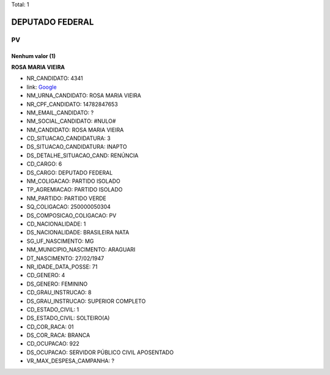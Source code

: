 Total: 1

DEPUTADO FEDERAL
================

PV
--

Nenhum valor (1)
........

**ROSA MARIA VIEIRA**

- NR_CANDIDATO: 4341
- link: `Google <https://www.google.com/search?q=ROSA+MARIA+VIEIRA>`_
- NM_URNA_CANDIDATO: ROSA MARIA VIEIRA
- NR_CPF_CANDIDATO: 14782847653
- NM_EMAIL_CANDIDATO: ?
- NM_SOCIAL_CANDIDATO: #NULO#
- NM_CANDIDATO: ROSA MARIA VIEIRA
- CD_SITUACAO_CANDIDATURA: 3
- DS_SITUACAO_CANDIDATURA: INAPTO
- DS_DETALHE_SITUACAO_CAND: RENÚNCIA
- CD_CARGO: 6
- DS_CARGO: DEPUTADO FEDERAL
- NM_COLIGACAO: PARTIDO ISOLADO
- TP_AGREMIACAO: PARTIDO ISOLADO
- NM_PARTIDO: PARTIDO VERDE
- SQ_COLIGACAO: 250000050304
- DS_COMPOSICAO_COLIGACAO: PV
- CD_NACIONALIDADE: 1
- DS_NACIONALIDADE: BRASILEIRA NATA
- SG_UF_NASCIMENTO: MG
- NM_MUNICIPIO_NASCIMENTO: ARAGUARI
- DT_NASCIMENTO: 27/02/1947
- NR_IDADE_DATA_POSSE: 71
- CD_GENERO: 4
- DS_GENERO: FEMININO
- CD_GRAU_INSTRUCAO: 8
- DS_GRAU_INSTRUCAO: SUPERIOR COMPLETO
- CD_ESTADO_CIVIL: 1
- DS_ESTADO_CIVIL: SOLTEIRO(A)
- CD_COR_RACA: 01
- DS_COR_RACA: BRANCA
- CD_OCUPACAO: 922
- DS_OCUPACAO: SERVIDOR PÚBLICO CIVIL APOSENTADO
- VR_MAX_DESPESA_CAMPANHA: ?

